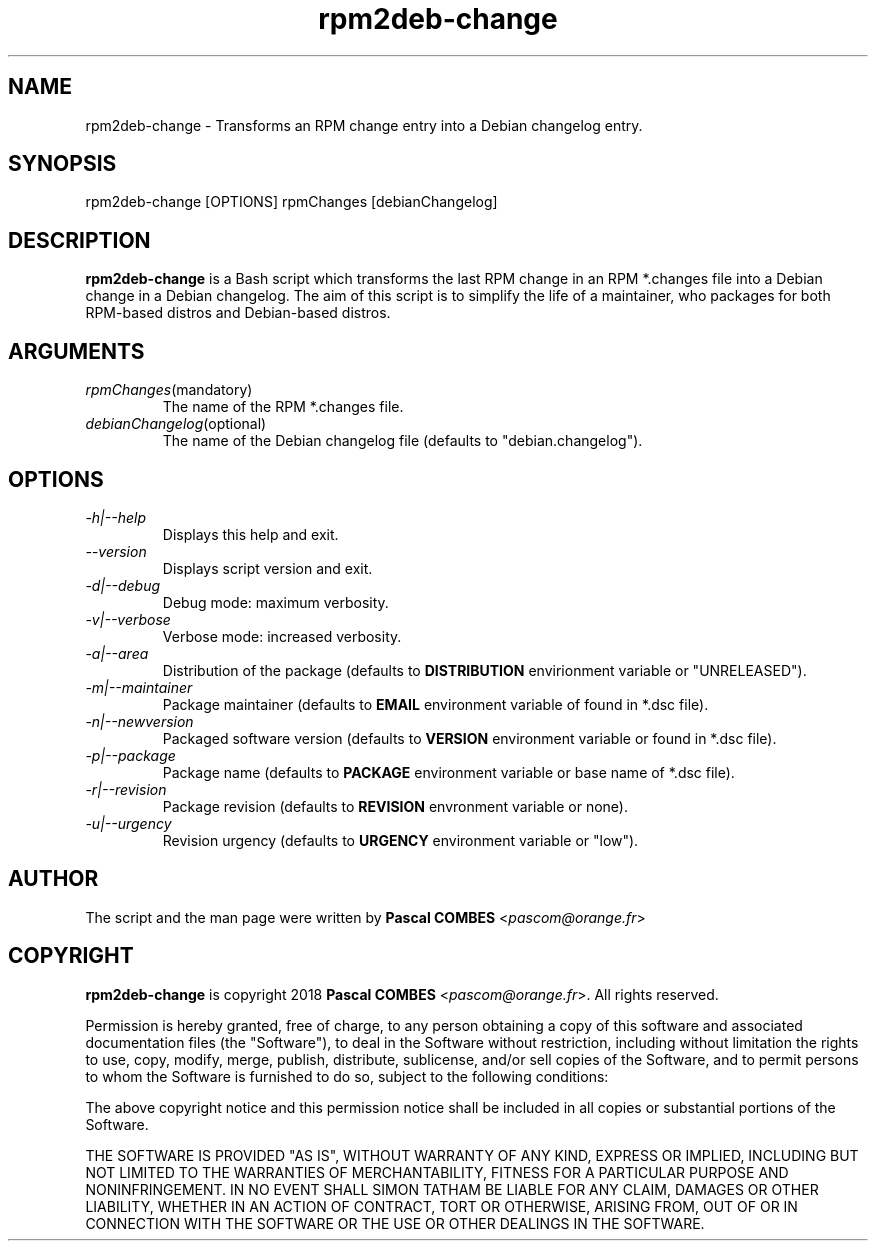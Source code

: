 .TH rpm2deb-change 1
.SH NAME
rpm2deb-change \- Transforms an RPM change entry into a Debian changelog entry.
.SH SYNOPSIS
rpm2deb-change [OPTIONS] rpmChanges [debianChangelog]

.SH DESCRIPTION
\fBrpm2deb-change\fR is a Bash script which transforms the last RPM change
in an RPM *.changes file into a Debian change in a Debian changelog. The aim of
this script is to simplify the life of a maintainer, who packages for both
RPM-based distros and Debian-based distros.

.SH ARGUMENTS
.TP
.IR rpmChanges (mandatory)
The name of the RPM *.changes file.
.TP
.IR debianChangelog (optional)
The name of the Debian changelog file (defaults to "debian.changelog").

.SH OPTIONS
.TP
.IR -h|--help
Displays this help and exit.
.TP
.IR --version
Displays script version and exit.
.TP
.IR -d|--debug
Debug mode: maximum verbosity.
.TP
.IR -v|--verbose
Verbose mode: increased verbosity.
.TP
.IR -a|--area
Distribution of the package (defaults to \fBDISTRIBUTION\fR envirionment variable or "UNRELEASED").
.TP
.IR -m|--maintainer
Package maintainer (defaults to \fBEMAIL\fR environment variable of found in *.dsc file).
.TP
.IR -n|--newversion
Packaged software version (defaults to \fBVERSION\fR environment variable or found in *.dsc file).
.TP
.IR -p|--package
Package name (defaults to \fBPACKAGE\fR environment variable or base name of *.dsc file).
.TP
.IR -r|--revision
Package revision (defaults to \fBREVISION\fR envronment variable or none).
.TP
.IR -u|--urgency
Revision urgency (defaults to \fBURGENCY\fR environment variable or "low").

.SH AUTHOR
The script and the man page were written by \fBPascal COMBES\fR <\fIpascom@orange.fr\fR>

.SH COPYRIGHT
\fBrpm2deb-change\fR is copyright 2018 \fBPascal COMBES\fR <\fIpascom@orange.fr\fR>.
All rights reserved.

Permission is hereby granted, free of charge, to any person
obtaining a copy of this software and associated documentation files
(the "Software"), to deal in the Software without restriction,
including without limitation the rights to use, copy, modify, merge,
publish, distribute, sublicense, and/or sell copies of the Software,
and to permit persons to whom the Software is furnished to do so,
subject to the following conditions:

The above copyright notice and this permission notice shall be
included in all copies or substantial portions of the Software.

THE SOFTWARE IS PROVIDED "AS IS", WITHOUT WARRANTY OF ANY KIND,
EXPRESS OR IMPLIED, INCLUDING BUT NOT LIMITED TO THE WARRANTIES OF
MERCHANTABILITY, FITNESS FOR A PARTICULAR PURPOSE AND
NONINFRINGEMENT.  IN NO EVENT SHALL SIMON TATHAM BE LIABLE FOR ANY
CLAIM, DAMAGES OR OTHER LIABILITY, WHETHER IN AN ACTION OF CONTRACT,
TORT OR OTHERWISE, ARISING FROM, OUT OF OR IN CONNECTION WITH THE
SOFTWARE OR THE USE OR OTHER DEALINGS IN THE SOFTWARE.
